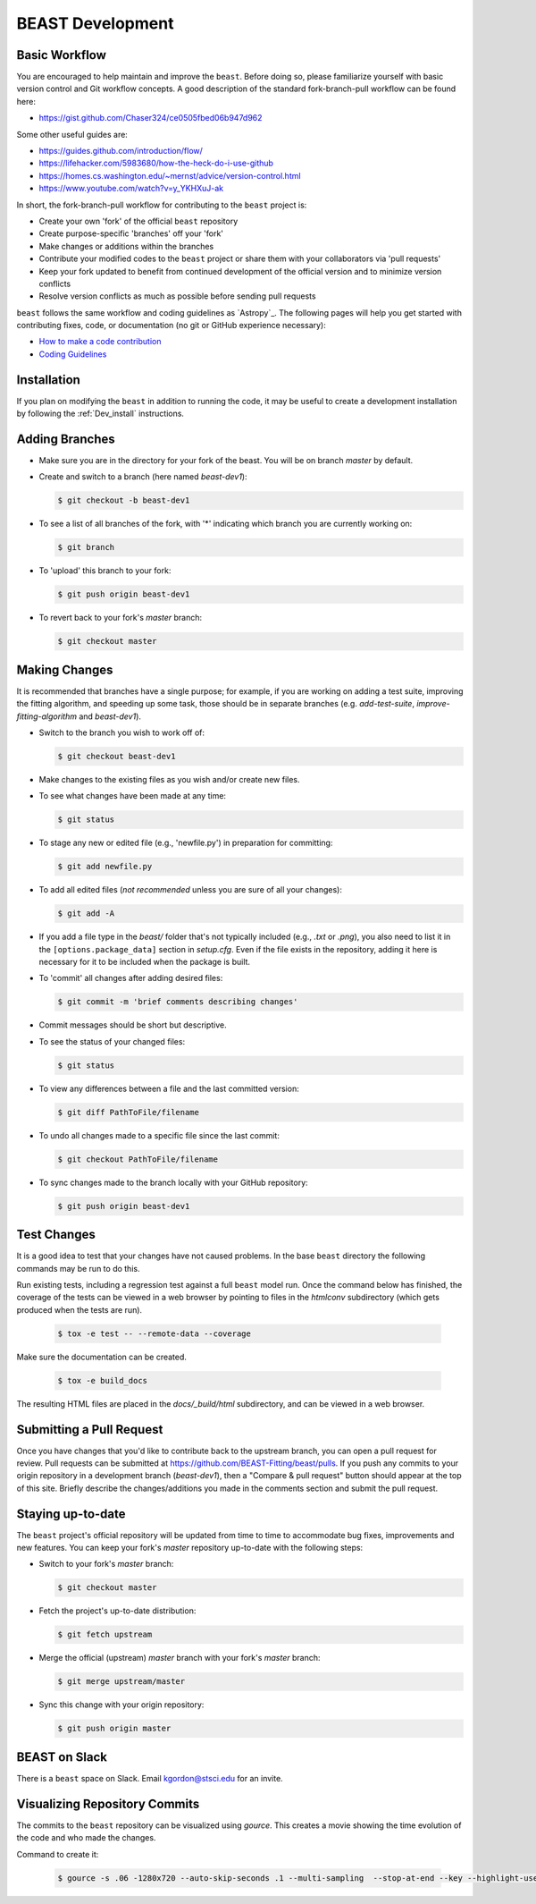 .. _beast_development:

#################
BEAST Development
#################

Basic Workflow
==============

You are encouraged to help maintain and improve the ``beast``. Before doing so,
please familiarize yourself with basic version control and Git workflow
concepts. A good description of the standard fork-branch-pull workflow can be
found here:

- https://gist.github.com/Chaser324/ce0505fbed06b947d962

Some other useful guides are:

- https://guides.github.com/introduction/flow/
- https://lifehacker.com/5983680/how-the-heck-do-i-use-github
- https://homes.cs.washington.edu/~mernst/advice/version-control.html
- https://www.youtube.com/watch?v=y_YKHXuJ-ak

In short, the fork-branch-pull workflow for contributing to the ``beast``
project is:

- Create your own 'fork' of the official ``beast`` repository

- Create purpose-specific 'branches' off your 'fork'

- Make changes or additions within the branches

- Contribute your modified codes to the ``beast`` project or share them with
  your collaborators via 'pull requests'

- Keep your fork updated to benefit from continued development of the
  official version and to minimize version conflicts

- Resolve version conflicts as much as possible before sending pull requests


``beast`` follows the same workflow and coding guidelines as
`Astropy`_. The following pages will help you get started with contributing
fixes, code, or documentation (no git or GitHub experience necessary):

* `How to make a code contribution <https://docs.astropy.org/en/stable/index_dev.html>`_

* `Coding Guidelines <https://docs.astropy.org/en/stable/development/codeguide.html>`_


Installation
============

If you plan on modifying the ``beast`` in addition to running the code, it may
be useful to create a development installation by following the :ref:`Dev_install` instructions.


Adding Branches
===============

- Make sure you are in the directory for your fork of the beast. You will be on
  branch `master` by default.

- Create and switch to a branch (here named `beast-dev1`):

  .. code-block:: console

     $ git checkout -b beast-dev1

- To see a list of all branches of the fork, with '*' indicating which branch
  you are currently working on:

  .. code-block:: console

     $ git branch

- To 'upload' this branch to your fork:

  .. code-block:: console

     $ git push origin beast-dev1

- To revert back to your fork's `master` branch:

  .. code-block:: console

     $ git checkout master


Making Changes
==============

It is recommended that branches have a single purpose; for example, if you are working
on adding a test suite, improving the fitting algorithm, and speeding up some task,
those should be in separate branches (e.g. `add-test-suite`, `improve-fitting-algorithm`
and `beast-dev1`).

- Switch to the branch you wish to work off of:

  .. code-block:: console

     $ git checkout beast-dev1

- Make changes to the existing files as you wish and/or create new files.

- To see what changes have been made at any time:

  .. code-block:: console

     $ git status

- To stage any new or edited file (e.g., 'newfile.py') in preparation for committing:

  .. code-block:: console

     $ git add newfile.py

- To add all edited files (*not recommended* unless you are sure of all your changes):

  .. code-block:: console

     $ git add -A

- If you add a file type in the `beast/` folder that's not typically included
  (e.g., `.txt` or `.png`), you also need to list it in the ``[options.package_data]``
  section in `setup.cfg`.  Even if the file exists in the repository, adding it
  here is necessary for it to be included when the package is built.

- To 'commit' all changes after adding desired files:

  .. code-block:: console

     $ git commit -m 'brief comments describing changes'

- Commit messages should be short but descriptive.

- To see the status of your changed files:

  .. code-block:: console

     $ git status

- To view any differences between a file and the last committed version:

  .. code-block:: console

     $ git diff PathToFile/filename

- To undo all changes made to a specific file since the last commit:

  .. code-block:: console

     $ git checkout PathToFile/filename

- To sync changes made to the branch locally with your GitHub repository:

  .. code-block:: console

     $ git push origin beast-dev1


Test Changes
============

It is a good idea to test that your changes have not caused problems.  In the
base ``beast`` directory the following commands may be run to do this.

Run existing tests, including a regression test against a full ``beast`` model
run.  Once the command below has finished, the coverage of the tests can
be viewed in a web browser by pointing to files in the `htmlconv` subdirectory
(which gets produced when the tests are run).

  .. code-block:: console

     $ tox -e test -- --remote-data --coverage

Make sure the documentation can be created.

  .. code-block:: console

     $ tox -e build_docs

The resulting HTML files are placed in the `docs/_build/html` subdirectory, and
can be viewed in a web browser.


Submitting a Pull Request
=========================

Once you have changes that you'd like to contribute back to the upstream branch,
you can open a pull request for review. Pull requests can be submitted at
https://github.com/BEAST-Fitting/beast/pulls. If you push any commits to your
origin repository in a development branch (`beast-dev1`), then a "Compare &
pull request" button should appear at the top of this site. Briefly describe the
changes/additions you made in the comments section and submit the pull request.


Staying up-to-date
==================

The ``beast`` project's official repository will be updated from time to time
to accommodate bug fixes, improvements and new features. You can keep your
fork's `master` repository up-to-date with the following steps:

- Switch to your fork's `master` branch:

  .. code-block:: console

     $ git checkout master

- Fetch the project's up-to-date distribution:

  .. code-block:: console

     $ git fetch upstream

- Merge the official (upstream) `master` branch with your fork's `master` branch:

  .. code-block:: console

     $ git merge upstream/master

- Sync this change with your origin repository:

  .. code-block:: console

     $ git push origin master


BEAST on Slack
==============

There is a ``beast`` space on Slack.  Email kgordon@stsci.edu for an invite.


Visualizing Repository Commits
==============================

The commits to the ``beast`` repository can be visualized using `gource`.  This
creates a movie showing the time evolution of the code and who made the
changes.

Command to create it:

    .. code-block:: console

        $ gource -s .06 -1280x720 --auto-skip-seconds .1 --multi-sampling  --stop-at-end --key --highlight-users --hide mouse,progress --file-idle-time 0 --max-files 0  --background-colour 000000 --font-size 22 --title "This is beast" --output-ppm-stream - --output-framerate 30 | avconv -y -r 30 -f image2pipe -vcodec ppm -i - -b 65536K beast_repo.mp4
